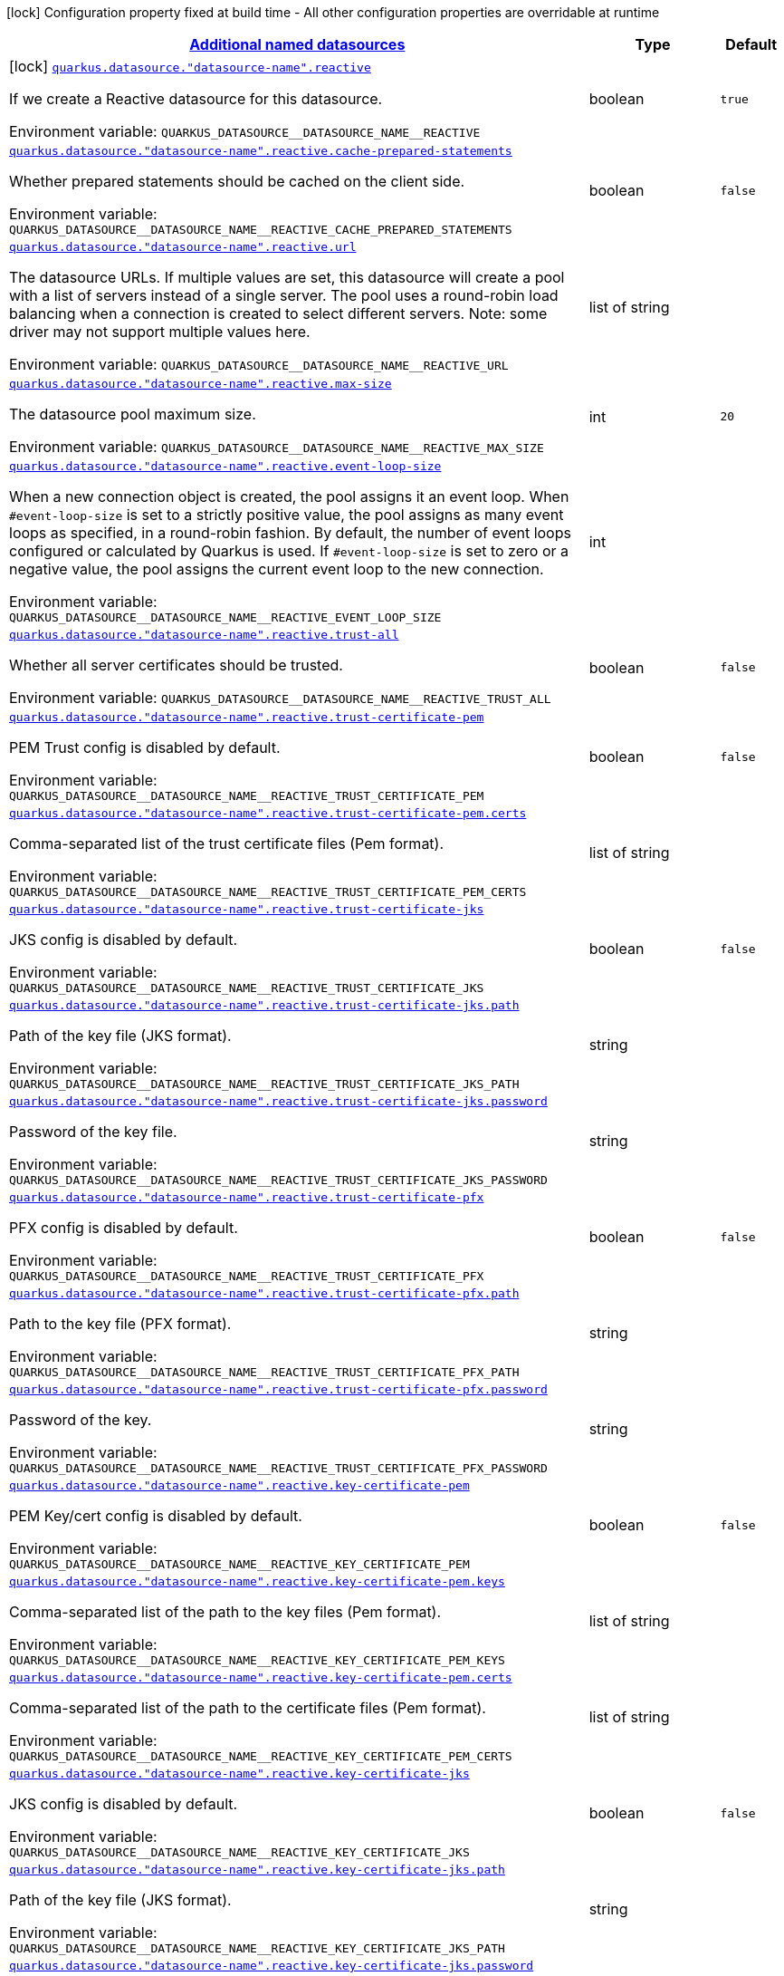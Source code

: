 
:summaryTableId: quarkus-reactive-datasource-config-group-data-sources-reactive-build-time-config-data-source-reactive-outer-named-build-time-config
[.configuration-legend]
icon:lock[title=Fixed at build time] Configuration property fixed at build time - All other configuration properties are overridable at runtime
[.configuration-reference, cols="80,.^10,.^10"]
|===

h|[[quarkus-reactive-datasource-config-group-data-sources-reactive-build-time-config-data-source-reactive-outer-named-build-time-config_quarkus.datasource.named-data-sources-additional-named-datasources]]link:#quarkus-reactive-datasource-config-group-data-sources-reactive-build-time-config-data-source-reactive-outer-named-build-time-config_quarkus.datasource.named-data-sources-additional-named-datasources[Additional named datasources]

h|Type
h|Default

a|icon:lock[title=Fixed at build time] [[quarkus-reactive-datasource-config-group-data-sources-reactive-build-time-config-data-source-reactive-outer-named-build-time-config_quarkus.datasource.-datasource-name-.reactive]]`link:#quarkus-reactive-datasource-config-group-data-sources-reactive-build-time-config-data-source-reactive-outer-named-build-time-config_quarkus.datasource.-datasource-name-.reactive[quarkus.datasource."datasource-name".reactive]`

[.description]
--
If we create a Reactive datasource for this datasource.

ifdef::add-copy-button-to-env-var[]
Environment variable: env_var_with_copy_button:+++QUARKUS_DATASOURCE__DATASOURCE_NAME__REACTIVE+++[]
endif::add-copy-button-to-env-var[]
ifndef::add-copy-button-to-env-var[]
Environment variable: `+++QUARKUS_DATASOURCE__DATASOURCE_NAME__REACTIVE+++`
endif::add-copy-button-to-env-var[]
--|boolean 
|`true`


a| [[quarkus-reactive-datasource-config-group-data-sources-reactive-build-time-config-data-source-reactive-outer-named-build-time-config_quarkus.datasource.-datasource-name-.reactive.cache-prepared-statements]]`link:#quarkus-reactive-datasource-config-group-data-sources-reactive-build-time-config-data-source-reactive-outer-named-build-time-config_quarkus.datasource.-datasource-name-.reactive.cache-prepared-statements[quarkus.datasource."datasource-name".reactive.cache-prepared-statements]`

[.description]
--
Whether prepared statements should be cached on the client side.

ifdef::add-copy-button-to-env-var[]
Environment variable: env_var_with_copy_button:+++QUARKUS_DATASOURCE__DATASOURCE_NAME__REACTIVE_CACHE_PREPARED_STATEMENTS+++[]
endif::add-copy-button-to-env-var[]
ifndef::add-copy-button-to-env-var[]
Environment variable: `+++QUARKUS_DATASOURCE__DATASOURCE_NAME__REACTIVE_CACHE_PREPARED_STATEMENTS+++`
endif::add-copy-button-to-env-var[]
--|boolean 
|`false`


a| [[quarkus-reactive-datasource-config-group-data-sources-reactive-build-time-config-data-source-reactive-outer-named-build-time-config_quarkus.datasource.-datasource-name-.reactive.url]]`link:#quarkus-reactive-datasource-config-group-data-sources-reactive-build-time-config-data-source-reactive-outer-named-build-time-config_quarkus.datasource.-datasource-name-.reactive.url[quarkus.datasource."datasource-name".reactive.url]`

[.description]
--
The datasource URLs. 
If multiple values are set, this datasource will create a pool with a list of servers instead of a single server. The pool uses a round-robin load balancing when a connection is created to select different servers. Note: some driver may not support multiple values here.

ifdef::add-copy-button-to-env-var[]
Environment variable: env_var_with_copy_button:+++QUARKUS_DATASOURCE__DATASOURCE_NAME__REACTIVE_URL+++[]
endif::add-copy-button-to-env-var[]
ifndef::add-copy-button-to-env-var[]
Environment variable: `+++QUARKUS_DATASOURCE__DATASOURCE_NAME__REACTIVE_URL+++`
endif::add-copy-button-to-env-var[]
--|list of string 
|


a| [[quarkus-reactive-datasource-config-group-data-sources-reactive-build-time-config-data-source-reactive-outer-named-build-time-config_quarkus.datasource.-datasource-name-.reactive.max-size]]`link:#quarkus-reactive-datasource-config-group-data-sources-reactive-build-time-config-data-source-reactive-outer-named-build-time-config_quarkus.datasource.-datasource-name-.reactive.max-size[quarkus.datasource."datasource-name".reactive.max-size]`

[.description]
--
The datasource pool maximum size.

ifdef::add-copy-button-to-env-var[]
Environment variable: env_var_with_copy_button:+++QUARKUS_DATASOURCE__DATASOURCE_NAME__REACTIVE_MAX_SIZE+++[]
endif::add-copy-button-to-env-var[]
ifndef::add-copy-button-to-env-var[]
Environment variable: `+++QUARKUS_DATASOURCE__DATASOURCE_NAME__REACTIVE_MAX_SIZE+++`
endif::add-copy-button-to-env-var[]
--|int 
|`20`


a| [[quarkus-reactive-datasource-config-group-data-sources-reactive-build-time-config-data-source-reactive-outer-named-build-time-config_quarkus.datasource.-datasource-name-.reactive.event-loop-size]]`link:#quarkus-reactive-datasource-config-group-data-sources-reactive-build-time-config-data-source-reactive-outer-named-build-time-config_quarkus.datasource.-datasource-name-.reactive.event-loop-size[quarkus.datasource."datasource-name".reactive.event-loop-size]`

[.description]
--
When a new connection object is created, the pool assigns it an event loop. 
When `++#++event-loop-size` is set to a strictly positive value, the pool assigns as many event loops as specified, in a round-robin fashion. By default, the number of event loops configured or calculated by Quarkus is used. If `++#++event-loop-size` is set to zero or a negative value, the pool assigns the current event loop to the new connection.

ifdef::add-copy-button-to-env-var[]
Environment variable: env_var_with_copy_button:+++QUARKUS_DATASOURCE__DATASOURCE_NAME__REACTIVE_EVENT_LOOP_SIZE+++[]
endif::add-copy-button-to-env-var[]
ifndef::add-copy-button-to-env-var[]
Environment variable: `+++QUARKUS_DATASOURCE__DATASOURCE_NAME__REACTIVE_EVENT_LOOP_SIZE+++`
endif::add-copy-button-to-env-var[]
--|int 
|


a| [[quarkus-reactive-datasource-config-group-data-sources-reactive-build-time-config-data-source-reactive-outer-named-build-time-config_quarkus.datasource.-datasource-name-.reactive.trust-all]]`link:#quarkus-reactive-datasource-config-group-data-sources-reactive-build-time-config-data-source-reactive-outer-named-build-time-config_quarkus.datasource.-datasource-name-.reactive.trust-all[quarkus.datasource."datasource-name".reactive.trust-all]`

[.description]
--
Whether all server certificates should be trusted.

ifdef::add-copy-button-to-env-var[]
Environment variable: env_var_with_copy_button:+++QUARKUS_DATASOURCE__DATASOURCE_NAME__REACTIVE_TRUST_ALL+++[]
endif::add-copy-button-to-env-var[]
ifndef::add-copy-button-to-env-var[]
Environment variable: `+++QUARKUS_DATASOURCE__DATASOURCE_NAME__REACTIVE_TRUST_ALL+++`
endif::add-copy-button-to-env-var[]
--|boolean 
|`false`


a| [[quarkus-reactive-datasource-config-group-data-sources-reactive-build-time-config-data-source-reactive-outer-named-build-time-config_quarkus.datasource.-datasource-name-.reactive.trust-certificate-pem]]`link:#quarkus-reactive-datasource-config-group-data-sources-reactive-build-time-config-data-source-reactive-outer-named-build-time-config_quarkus.datasource.-datasource-name-.reactive.trust-certificate-pem[quarkus.datasource."datasource-name".reactive.trust-certificate-pem]`

[.description]
--
PEM Trust config is disabled by default.

ifdef::add-copy-button-to-env-var[]
Environment variable: env_var_with_copy_button:+++QUARKUS_DATASOURCE__DATASOURCE_NAME__REACTIVE_TRUST_CERTIFICATE_PEM+++[]
endif::add-copy-button-to-env-var[]
ifndef::add-copy-button-to-env-var[]
Environment variable: `+++QUARKUS_DATASOURCE__DATASOURCE_NAME__REACTIVE_TRUST_CERTIFICATE_PEM+++`
endif::add-copy-button-to-env-var[]
--|boolean 
|`false`


a| [[quarkus-reactive-datasource-config-group-data-sources-reactive-build-time-config-data-source-reactive-outer-named-build-time-config_quarkus.datasource.-datasource-name-.reactive.trust-certificate-pem.certs]]`link:#quarkus-reactive-datasource-config-group-data-sources-reactive-build-time-config-data-source-reactive-outer-named-build-time-config_quarkus.datasource.-datasource-name-.reactive.trust-certificate-pem.certs[quarkus.datasource."datasource-name".reactive.trust-certificate-pem.certs]`

[.description]
--
Comma-separated list of the trust certificate files (Pem format).

ifdef::add-copy-button-to-env-var[]
Environment variable: env_var_with_copy_button:+++QUARKUS_DATASOURCE__DATASOURCE_NAME__REACTIVE_TRUST_CERTIFICATE_PEM_CERTS+++[]
endif::add-copy-button-to-env-var[]
ifndef::add-copy-button-to-env-var[]
Environment variable: `+++QUARKUS_DATASOURCE__DATASOURCE_NAME__REACTIVE_TRUST_CERTIFICATE_PEM_CERTS+++`
endif::add-copy-button-to-env-var[]
--|list of string 
|


a| [[quarkus-reactive-datasource-config-group-data-sources-reactive-build-time-config-data-source-reactive-outer-named-build-time-config_quarkus.datasource.-datasource-name-.reactive.trust-certificate-jks]]`link:#quarkus-reactive-datasource-config-group-data-sources-reactive-build-time-config-data-source-reactive-outer-named-build-time-config_quarkus.datasource.-datasource-name-.reactive.trust-certificate-jks[quarkus.datasource."datasource-name".reactive.trust-certificate-jks]`

[.description]
--
JKS config is disabled by default.

ifdef::add-copy-button-to-env-var[]
Environment variable: env_var_with_copy_button:+++QUARKUS_DATASOURCE__DATASOURCE_NAME__REACTIVE_TRUST_CERTIFICATE_JKS+++[]
endif::add-copy-button-to-env-var[]
ifndef::add-copy-button-to-env-var[]
Environment variable: `+++QUARKUS_DATASOURCE__DATASOURCE_NAME__REACTIVE_TRUST_CERTIFICATE_JKS+++`
endif::add-copy-button-to-env-var[]
--|boolean 
|`false`


a| [[quarkus-reactive-datasource-config-group-data-sources-reactive-build-time-config-data-source-reactive-outer-named-build-time-config_quarkus.datasource.-datasource-name-.reactive.trust-certificate-jks.path]]`link:#quarkus-reactive-datasource-config-group-data-sources-reactive-build-time-config-data-source-reactive-outer-named-build-time-config_quarkus.datasource.-datasource-name-.reactive.trust-certificate-jks.path[quarkus.datasource."datasource-name".reactive.trust-certificate-jks.path]`

[.description]
--
Path of the key file (JKS format).

ifdef::add-copy-button-to-env-var[]
Environment variable: env_var_with_copy_button:+++QUARKUS_DATASOURCE__DATASOURCE_NAME__REACTIVE_TRUST_CERTIFICATE_JKS_PATH+++[]
endif::add-copy-button-to-env-var[]
ifndef::add-copy-button-to-env-var[]
Environment variable: `+++QUARKUS_DATASOURCE__DATASOURCE_NAME__REACTIVE_TRUST_CERTIFICATE_JKS_PATH+++`
endif::add-copy-button-to-env-var[]
--|string 
|


a| [[quarkus-reactive-datasource-config-group-data-sources-reactive-build-time-config-data-source-reactive-outer-named-build-time-config_quarkus.datasource.-datasource-name-.reactive.trust-certificate-jks.password]]`link:#quarkus-reactive-datasource-config-group-data-sources-reactive-build-time-config-data-source-reactive-outer-named-build-time-config_quarkus.datasource.-datasource-name-.reactive.trust-certificate-jks.password[quarkus.datasource."datasource-name".reactive.trust-certificate-jks.password]`

[.description]
--
Password of the key file.

ifdef::add-copy-button-to-env-var[]
Environment variable: env_var_with_copy_button:+++QUARKUS_DATASOURCE__DATASOURCE_NAME__REACTIVE_TRUST_CERTIFICATE_JKS_PASSWORD+++[]
endif::add-copy-button-to-env-var[]
ifndef::add-copy-button-to-env-var[]
Environment variable: `+++QUARKUS_DATASOURCE__DATASOURCE_NAME__REACTIVE_TRUST_CERTIFICATE_JKS_PASSWORD+++`
endif::add-copy-button-to-env-var[]
--|string 
|


a| [[quarkus-reactive-datasource-config-group-data-sources-reactive-build-time-config-data-source-reactive-outer-named-build-time-config_quarkus.datasource.-datasource-name-.reactive.trust-certificate-pfx]]`link:#quarkus-reactive-datasource-config-group-data-sources-reactive-build-time-config-data-source-reactive-outer-named-build-time-config_quarkus.datasource.-datasource-name-.reactive.trust-certificate-pfx[quarkus.datasource."datasource-name".reactive.trust-certificate-pfx]`

[.description]
--
PFX config is disabled by default.

ifdef::add-copy-button-to-env-var[]
Environment variable: env_var_with_copy_button:+++QUARKUS_DATASOURCE__DATASOURCE_NAME__REACTIVE_TRUST_CERTIFICATE_PFX+++[]
endif::add-copy-button-to-env-var[]
ifndef::add-copy-button-to-env-var[]
Environment variable: `+++QUARKUS_DATASOURCE__DATASOURCE_NAME__REACTIVE_TRUST_CERTIFICATE_PFX+++`
endif::add-copy-button-to-env-var[]
--|boolean 
|`false`


a| [[quarkus-reactive-datasource-config-group-data-sources-reactive-build-time-config-data-source-reactive-outer-named-build-time-config_quarkus.datasource.-datasource-name-.reactive.trust-certificate-pfx.path]]`link:#quarkus-reactive-datasource-config-group-data-sources-reactive-build-time-config-data-source-reactive-outer-named-build-time-config_quarkus.datasource.-datasource-name-.reactive.trust-certificate-pfx.path[quarkus.datasource."datasource-name".reactive.trust-certificate-pfx.path]`

[.description]
--
Path to the key file (PFX format).

ifdef::add-copy-button-to-env-var[]
Environment variable: env_var_with_copy_button:+++QUARKUS_DATASOURCE__DATASOURCE_NAME__REACTIVE_TRUST_CERTIFICATE_PFX_PATH+++[]
endif::add-copy-button-to-env-var[]
ifndef::add-copy-button-to-env-var[]
Environment variable: `+++QUARKUS_DATASOURCE__DATASOURCE_NAME__REACTIVE_TRUST_CERTIFICATE_PFX_PATH+++`
endif::add-copy-button-to-env-var[]
--|string 
|


a| [[quarkus-reactive-datasource-config-group-data-sources-reactive-build-time-config-data-source-reactive-outer-named-build-time-config_quarkus.datasource.-datasource-name-.reactive.trust-certificate-pfx.password]]`link:#quarkus-reactive-datasource-config-group-data-sources-reactive-build-time-config-data-source-reactive-outer-named-build-time-config_quarkus.datasource.-datasource-name-.reactive.trust-certificate-pfx.password[quarkus.datasource."datasource-name".reactive.trust-certificate-pfx.password]`

[.description]
--
Password of the key.

ifdef::add-copy-button-to-env-var[]
Environment variable: env_var_with_copy_button:+++QUARKUS_DATASOURCE__DATASOURCE_NAME__REACTIVE_TRUST_CERTIFICATE_PFX_PASSWORD+++[]
endif::add-copy-button-to-env-var[]
ifndef::add-copy-button-to-env-var[]
Environment variable: `+++QUARKUS_DATASOURCE__DATASOURCE_NAME__REACTIVE_TRUST_CERTIFICATE_PFX_PASSWORD+++`
endif::add-copy-button-to-env-var[]
--|string 
|


a| [[quarkus-reactive-datasource-config-group-data-sources-reactive-build-time-config-data-source-reactive-outer-named-build-time-config_quarkus.datasource.-datasource-name-.reactive.key-certificate-pem]]`link:#quarkus-reactive-datasource-config-group-data-sources-reactive-build-time-config-data-source-reactive-outer-named-build-time-config_quarkus.datasource.-datasource-name-.reactive.key-certificate-pem[quarkus.datasource."datasource-name".reactive.key-certificate-pem]`

[.description]
--
PEM Key/cert config is disabled by default.

ifdef::add-copy-button-to-env-var[]
Environment variable: env_var_with_copy_button:+++QUARKUS_DATASOURCE__DATASOURCE_NAME__REACTIVE_KEY_CERTIFICATE_PEM+++[]
endif::add-copy-button-to-env-var[]
ifndef::add-copy-button-to-env-var[]
Environment variable: `+++QUARKUS_DATASOURCE__DATASOURCE_NAME__REACTIVE_KEY_CERTIFICATE_PEM+++`
endif::add-copy-button-to-env-var[]
--|boolean 
|`false`


a| [[quarkus-reactive-datasource-config-group-data-sources-reactive-build-time-config-data-source-reactive-outer-named-build-time-config_quarkus.datasource.-datasource-name-.reactive.key-certificate-pem.keys]]`link:#quarkus-reactive-datasource-config-group-data-sources-reactive-build-time-config-data-source-reactive-outer-named-build-time-config_quarkus.datasource.-datasource-name-.reactive.key-certificate-pem.keys[quarkus.datasource."datasource-name".reactive.key-certificate-pem.keys]`

[.description]
--
Comma-separated list of the path to the key files (Pem format).

ifdef::add-copy-button-to-env-var[]
Environment variable: env_var_with_copy_button:+++QUARKUS_DATASOURCE__DATASOURCE_NAME__REACTIVE_KEY_CERTIFICATE_PEM_KEYS+++[]
endif::add-copy-button-to-env-var[]
ifndef::add-copy-button-to-env-var[]
Environment variable: `+++QUARKUS_DATASOURCE__DATASOURCE_NAME__REACTIVE_KEY_CERTIFICATE_PEM_KEYS+++`
endif::add-copy-button-to-env-var[]
--|list of string 
|


a| [[quarkus-reactive-datasource-config-group-data-sources-reactive-build-time-config-data-source-reactive-outer-named-build-time-config_quarkus.datasource.-datasource-name-.reactive.key-certificate-pem.certs]]`link:#quarkus-reactive-datasource-config-group-data-sources-reactive-build-time-config-data-source-reactive-outer-named-build-time-config_quarkus.datasource.-datasource-name-.reactive.key-certificate-pem.certs[quarkus.datasource."datasource-name".reactive.key-certificate-pem.certs]`

[.description]
--
Comma-separated list of the path to the certificate files (Pem format).

ifdef::add-copy-button-to-env-var[]
Environment variable: env_var_with_copy_button:+++QUARKUS_DATASOURCE__DATASOURCE_NAME__REACTIVE_KEY_CERTIFICATE_PEM_CERTS+++[]
endif::add-copy-button-to-env-var[]
ifndef::add-copy-button-to-env-var[]
Environment variable: `+++QUARKUS_DATASOURCE__DATASOURCE_NAME__REACTIVE_KEY_CERTIFICATE_PEM_CERTS+++`
endif::add-copy-button-to-env-var[]
--|list of string 
|


a| [[quarkus-reactive-datasource-config-group-data-sources-reactive-build-time-config-data-source-reactive-outer-named-build-time-config_quarkus.datasource.-datasource-name-.reactive.key-certificate-jks]]`link:#quarkus-reactive-datasource-config-group-data-sources-reactive-build-time-config-data-source-reactive-outer-named-build-time-config_quarkus.datasource.-datasource-name-.reactive.key-certificate-jks[quarkus.datasource."datasource-name".reactive.key-certificate-jks]`

[.description]
--
JKS config is disabled by default.

ifdef::add-copy-button-to-env-var[]
Environment variable: env_var_with_copy_button:+++QUARKUS_DATASOURCE__DATASOURCE_NAME__REACTIVE_KEY_CERTIFICATE_JKS+++[]
endif::add-copy-button-to-env-var[]
ifndef::add-copy-button-to-env-var[]
Environment variable: `+++QUARKUS_DATASOURCE__DATASOURCE_NAME__REACTIVE_KEY_CERTIFICATE_JKS+++`
endif::add-copy-button-to-env-var[]
--|boolean 
|`false`


a| [[quarkus-reactive-datasource-config-group-data-sources-reactive-build-time-config-data-source-reactive-outer-named-build-time-config_quarkus.datasource.-datasource-name-.reactive.key-certificate-jks.path]]`link:#quarkus-reactive-datasource-config-group-data-sources-reactive-build-time-config-data-source-reactive-outer-named-build-time-config_quarkus.datasource.-datasource-name-.reactive.key-certificate-jks.path[quarkus.datasource."datasource-name".reactive.key-certificate-jks.path]`

[.description]
--
Path of the key file (JKS format).

ifdef::add-copy-button-to-env-var[]
Environment variable: env_var_with_copy_button:+++QUARKUS_DATASOURCE__DATASOURCE_NAME__REACTIVE_KEY_CERTIFICATE_JKS_PATH+++[]
endif::add-copy-button-to-env-var[]
ifndef::add-copy-button-to-env-var[]
Environment variable: `+++QUARKUS_DATASOURCE__DATASOURCE_NAME__REACTIVE_KEY_CERTIFICATE_JKS_PATH+++`
endif::add-copy-button-to-env-var[]
--|string 
|


a| [[quarkus-reactive-datasource-config-group-data-sources-reactive-build-time-config-data-source-reactive-outer-named-build-time-config_quarkus.datasource.-datasource-name-.reactive.key-certificate-jks.password]]`link:#quarkus-reactive-datasource-config-group-data-sources-reactive-build-time-config-data-source-reactive-outer-named-build-time-config_quarkus.datasource.-datasource-name-.reactive.key-certificate-jks.password[quarkus.datasource."datasource-name".reactive.key-certificate-jks.password]`

[.description]
--
Password of the key file.

ifdef::add-copy-button-to-env-var[]
Environment variable: env_var_with_copy_button:+++QUARKUS_DATASOURCE__DATASOURCE_NAME__REACTIVE_KEY_CERTIFICATE_JKS_PASSWORD+++[]
endif::add-copy-button-to-env-var[]
ifndef::add-copy-button-to-env-var[]
Environment variable: `+++QUARKUS_DATASOURCE__DATASOURCE_NAME__REACTIVE_KEY_CERTIFICATE_JKS_PASSWORD+++`
endif::add-copy-button-to-env-var[]
--|string 
|


a| [[quarkus-reactive-datasource-config-group-data-sources-reactive-build-time-config-data-source-reactive-outer-named-build-time-config_quarkus.datasource.-datasource-name-.reactive.key-certificate-pfx]]`link:#quarkus-reactive-datasource-config-group-data-sources-reactive-build-time-config-data-source-reactive-outer-named-build-time-config_quarkus.datasource.-datasource-name-.reactive.key-certificate-pfx[quarkus.datasource."datasource-name".reactive.key-certificate-pfx]`

[.description]
--
PFX config is disabled by default.

ifdef::add-copy-button-to-env-var[]
Environment variable: env_var_with_copy_button:+++QUARKUS_DATASOURCE__DATASOURCE_NAME__REACTIVE_KEY_CERTIFICATE_PFX+++[]
endif::add-copy-button-to-env-var[]
ifndef::add-copy-button-to-env-var[]
Environment variable: `+++QUARKUS_DATASOURCE__DATASOURCE_NAME__REACTIVE_KEY_CERTIFICATE_PFX+++`
endif::add-copy-button-to-env-var[]
--|boolean 
|`false`


a| [[quarkus-reactive-datasource-config-group-data-sources-reactive-build-time-config-data-source-reactive-outer-named-build-time-config_quarkus.datasource.-datasource-name-.reactive.key-certificate-pfx.path]]`link:#quarkus-reactive-datasource-config-group-data-sources-reactive-build-time-config-data-source-reactive-outer-named-build-time-config_quarkus.datasource.-datasource-name-.reactive.key-certificate-pfx.path[quarkus.datasource."datasource-name".reactive.key-certificate-pfx.path]`

[.description]
--
Path to the key file (PFX format).

ifdef::add-copy-button-to-env-var[]
Environment variable: env_var_with_copy_button:+++QUARKUS_DATASOURCE__DATASOURCE_NAME__REACTIVE_KEY_CERTIFICATE_PFX_PATH+++[]
endif::add-copy-button-to-env-var[]
ifndef::add-copy-button-to-env-var[]
Environment variable: `+++QUARKUS_DATASOURCE__DATASOURCE_NAME__REACTIVE_KEY_CERTIFICATE_PFX_PATH+++`
endif::add-copy-button-to-env-var[]
--|string 
|


a| [[quarkus-reactive-datasource-config-group-data-sources-reactive-build-time-config-data-source-reactive-outer-named-build-time-config_quarkus.datasource.-datasource-name-.reactive.key-certificate-pfx.password]]`link:#quarkus-reactive-datasource-config-group-data-sources-reactive-build-time-config-data-source-reactive-outer-named-build-time-config_quarkus.datasource.-datasource-name-.reactive.key-certificate-pfx.password[quarkus.datasource."datasource-name".reactive.key-certificate-pfx.password]`

[.description]
--
Password of the key.

ifdef::add-copy-button-to-env-var[]
Environment variable: env_var_with_copy_button:+++QUARKUS_DATASOURCE__DATASOURCE_NAME__REACTIVE_KEY_CERTIFICATE_PFX_PASSWORD+++[]
endif::add-copy-button-to-env-var[]
ifndef::add-copy-button-to-env-var[]
Environment variable: `+++QUARKUS_DATASOURCE__DATASOURCE_NAME__REACTIVE_KEY_CERTIFICATE_PFX_PASSWORD+++`
endif::add-copy-button-to-env-var[]
--|string 
|


a| [[quarkus-reactive-datasource-config-group-data-sources-reactive-build-time-config-data-source-reactive-outer-named-build-time-config_quarkus.datasource.-datasource-name-.reactive.reconnect-attempts]]`link:#quarkus-reactive-datasource-config-group-data-sources-reactive-build-time-config-data-source-reactive-outer-named-build-time-config_quarkus.datasource.-datasource-name-.reactive.reconnect-attempts[quarkus.datasource."datasource-name".reactive.reconnect-attempts]`

[.description]
--
The number of reconnection attempts when a pooled connection cannot be established on first try.

ifdef::add-copy-button-to-env-var[]
Environment variable: env_var_with_copy_button:+++QUARKUS_DATASOURCE__DATASOURCE_NAME__REACTIVE_RECONNECT_ATTEMPTS+++[]
endif::add-copy-button-to-env-var[]
ifndef::add-copy-button-to-env-var[]
Environment variable: `+++QUARKUS_DATASOURCE__DATASOURCE_NAME__REACTIVE_RECONNECT_ATTEMPTS+++`
endif::add-copy-button-to-env-var[]
--|int 
|`0`


a| [[quarkus-reactive-datasource-config-group-data-sources-reactive-build-time-config-data-source-reactive-outer-named-build-time-config_quarkus.datasource.-datasource-name-.reactive.reconnect-interval]]`link:#quarkus-reactive-datasource-config-group-data-sources-reactive-build-time-config-data-source-reactive-outer-named-build-time-config_quarkus.datasource.-datasource-name-.reactive.reconnect-interval[quarkus.datasource."datasource-name".reactive.reconnect-interval]`

[.description]
--
The interval between reconnection attempts when a pooled connection cannot be established on first try.

ifdef::add-copy-button-to-env-var[]
Environment variable: env_var_with_copy_button:+++QUARKUS_DATASOURCE__DATASOURCE_NAME__REACTIVE_RECONNECT_INTERVAL+++[]
endif::add-copy-button-to-env-var[]
ifndef::add-copy-button-to-env-var[]
Environment variable: `+++QUARKUS_DATASOURCE__DATASOURCE_NAME__REACTIVE_RECONNECT_INTERVAL+++`
endif::add-copy-button-to-env-var[]
--|link:https://docs.oracle.com/javase/8/docs/api/java/time/Duration.html[Duration]
  link:#duration-note-anchor-{summaryTableId}[icon:question-circle[], title=More information about the Duration format]
|`PT1S`


a| [[quarkus-reactive-datasource-config-group-data-sources-reactive-build-time-config-data-source-reactive-outer-named-build-time-config_quarkus.datasource.-datasource-name-.reactive.hostname-verification-algorithm]]`link:#quarkus-reactive-datasource-config-group-data-sources-reactive-build-time-config-data-source-reactive-outer-named-build-time-config_quarkus.datasource.-datasource-name-.reactive.hostname-verification-algorithm[quarkus.datasource."datasource-name".reactive.hostname-verification-algorithm]`

[.description]
--
The hostname verification algorithm to use in case the server's identity should be checked. Should be HTTPS, LDAPS or an empty string.

ifdef::add-copy-button-to-env-var[]
Environment variable: env_var_with_copy_button:+++QUARKUS_DATASOURCE__DATASOURCE_NAME__REACTIVE_HOSTNAME_VERIFICATION_ALGORITHM+++[]
endif::add-copy-button-to-env-var[]
ifndef::add-copy-button-to-env-var[]
Environment variable: `+++QUARKUS_DATASOURCE__DATASOURCE_NAME__REACTIVE_HOSTNAME_VERIFICATION_ALGORITHM+++`
endif::add-copy-button-to-env-var[]
--|string 
|


a| [[quarkus-reactive-datasource-config-group-data-sources-reactive-build-time-config-data-source-reactive-outer-named-build-time-config_quarkus.datasource.-datasource-name-.reactive.idle-timeout]]`link:#quarkus-reactive-datasource-config-group-data-sources-reactive-build-time-config-data-source-reactive-outer-named-build-time-config_quarkus.datasource.-datasource-name-.reactive.idle-timeout[quarkus.datasource."datasource-name".reactive.idle-timeout]`

[.description]
--
The maximum time a connection remains unused in the pool before it is closed.

ifdef::add-copy-button-to-env-var[]
Environment variable: env_var_with_copy_button:+++QUARKUS_DATASOURCE__DATASOURCE_NAME__REACTIVE_IDLE_TIMEOUT+++[]
endif::add-copy-button-to-env-var[]
ifndef::add-copy-button-to-env-var[]
Environment variable: `+++QUARKUS_DATASOURCE__DATASOURCE_NAME__REACTIVE_IDLE_TIMEOUT+++`
endif::add-copy-button-to-env-var[]
--|link:https://docs.oracle.com/javase/8/docs/api/java/time/Duration.html[Duration]
  link:#duration-note-anchor-{summaryTableId}[icon:question-circle[], title=More information about the Duration format]
|`no timeout`


a| [[quarkus-reactive-datasource-config-group-data-sources-reactive-build-time-config-data-source-reactive-outer-named-build-time-config_quarkus.datasource.-datasource-name-.reactive.shared]]`link:#quarkus-reactive-datasource-config-group-data-sources-reactive-build-time-config-data-source-reactive-outer-named-build-time-config_quarkus.datasource.-datasource-name-.reactive.shared[quarkus.datasource."datasource-name".reactive.shared]`

[.description]
--
Set to true to share the pool among datasources. There can be multiple shared pools distinguished by name, when no specific name is set, the `__vertx.DEFAULT` name is used.

ifdef::add-copy-button-to-env-var[]
Environment variable: env_var_with_copy_button:+++QUARKUS_DATASOURCE__DATASOURCE_NAME__REACTIVE_SHARED+++[]
endif::add-copy-button-to-env-var[]
ifndef::add-copy-button-to-env-var[]
Environment variable: `+++QUARKUS_DATASOURCE__DATASOURCE_NAME__REACTIVE_SHARED+++`
endif::add-copy-button-to-env-var[]
--|boolean 
|`false`


a| [[quarkus-reactive-datasource-config-group-data-sources-reactive-build-time-config-data-source-reactive-outer-named-build-time-config_quarkus.datasource.-datasource-name-.reactive.name]]`link:#quarkus-reactive-datasource-config-group-data-sources-reactive-build-time-config-data-source-reactive-outer-named-build-time-config_quarkus.datasource.-datasource-name-.reactive.name[quarkus.datasource."datasource-name".reactive.name]`

[.description]
--
Set the pool name, used when the pool is shared among datasources, otherwise ignored.

ifdef::add-copy-button-to-env-var[]
Environment variable: env_var_with_copy_button:+++QUARKUS_DATASOURCE__DATASOURCE_NAME__REACTIVE_NAME+++[]
endif::add-copy-button-to-env-var[]
ifndef::add-copy-button-to-env-var[]
Environment variable: `+++QUARKUS_DATASOURCE__DATASOURCE_NAME__REACTIVE_NAME+++`
endif::add-copy-button-to-env-var[]
--|string 
|


a| [[quarkus-reactive-datasource-config-group-data-sources-reactive-build-time-config-data-source-reactive-outer-named-build-time-config_quarkus.datasource.-datasource-name-.reactive.additional-properties-additional-properties]]`link:#quarkus-reactive-datasource-config-group-data-sources-reactive-build-time-config-data-source-reactive-outer-named-build-time-config_quarkus.datasource.-datasource-name-.reactive.additional-properties-additional-properties[quarkus.datasource."datasource-name".reactive.additional-properties]`

[.description]
--
Other unspecified properties to be passed through the Reactive SQL Client directly to the database when new connections are initiated.

ifdef::add-copy-button-to-env-var[]
Environment variable: env_var_with_copy_button:+++QUARKUS_DATASOURCE__DATASOURCE_NAME__REACTIVE_ADDITIONAL_PROPERTIES+++[]
endif::add-copy-button-to-env-var[]
ifndef::add-copy-button-to-env-var[]
Environment variable: `+++QUARKUS_DATASOURCE__DATASOURCE_NAME__REACTIVE_ADDITIONAL_PROPERTIES+++`
endif::add-copy-button-to-env-var[]
--|`Map<String,String>` 
|

|===
ifndef::no-duration-note[]
[NOTE]
[id='duration-note-anchor-{summaryTableId}']
.About the Duration format
====
The format for durations uses the standard `java.time.Duration` format.
You can learn more about it in the link:https://docs.oracle.com/javase/8/docs/api/java/time/Duration.html#parse-java.lang.CharSequence-[Duration#parse() javadoc].

You can also provide duration values starting with a number.
In this case, if the value consists only of a number, the converter treats the value as seconds.
Otherwise, `PT` is implicitly prepended to the value to obtain a standard `java.time.Duration` format.
====
endif::no-duration-note[]
